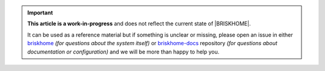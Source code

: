 .. important::

  **This article is a work-in-progress** and does not reflect the current state of |BRISKHOME|.

  It can be used as a reference material but if something is unclear or missing, please open an issue in either `briskhome <https://github.com/heuels/briskhome/issues>`_ *(for questions about the system itself)* or `briskhome-docs <https://github.com/heuels/briskhome-docs/issues>`_ repository *(for questions about documentation or configuration)* and we will be more than happy to help you.
